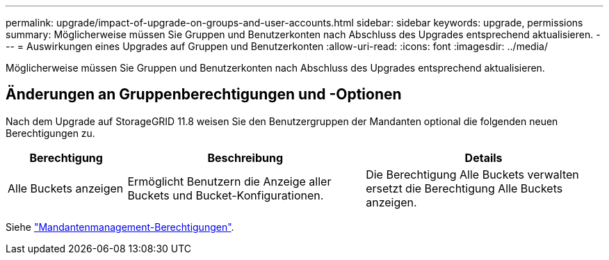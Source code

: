 ---
permalink: upgrade/impact-of-upgrade-on-groups-and-user-accounts.html 
sidebar: sidebar 
keywords: upgrade, permissions 
summary: Möglicherweise müssen Sie Gruppen und Benutzerkonten nach Abschluss des Upgrades entsprechend aktualisieren. 
---
= Auswirkungen eines Upgrades auf Gruppen und Benutzerkonten
:allow-uri-read: 
:icons: font
:imagesdir: ../media/


[role="lead"]
Möglicherweise müssen Sie Gruppen und Benutzerkonten nach Abschluss des Upgrades entsprechend aktualisieren.



== Änderungen an Gruppenberechtigungen und -Optionen

Nach dem Upgrade auf StorageGRID 11.8 weisen Sie den Benutzergruppen der Mandanten optional die folgenden neuen Berechtigungen zu.

[cols="1a,2a,2a"]
|===
| Berechtigung | Beschreibung | Details 


 a| 
Alle Buckets anzeigen
 a| 
Ermöglicht Benutzern die Anzeige aller Buckets und Bucket-Konfigurationen.
 a| 
Die Berechtigung Alle Buckets verwalten ersetzt die Berechtigung Alle Buckets anzeigen.

|===
Siehe link:../tenant/tenant-management-permissions.html["Mandantenmanagement-Berechtigungen"].

